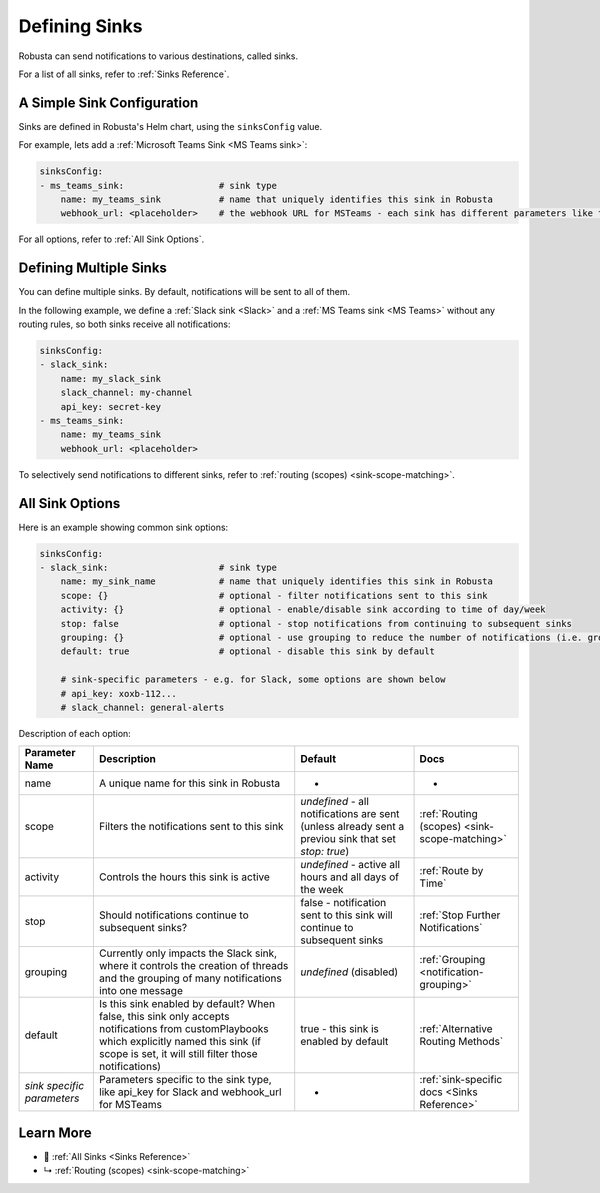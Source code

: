.. _sinks-overview:

Defining Sinks
==========================

Robusta can send notifications to various destinations, called sinks.

For a list of all sinks, refer to :ref:`Sinks Reference`.

A Simple Sink Configuration
^^^^^^^^^^^^^^^^^^^^^^^^^^^^^^^^^^
Sinks are defined in Robusta's Helm chart, using the ``sinksConfig`` value.

For example, lets add a :ref:`Microsoft Teams Sink <MS Teams sink>`:

.. code-block:: yaml

    sinksConfig:
    - ms_teams_sink:                  # sink type
        name: my_teams_sink           # name that uniquely identifies this sink in Robusta
        webhook_url: <placeholder>    # the webhook URL for MSTeams - each sink has different parameters like this

For all options, refer to :ref:`All Sink Options`.

Defining Multiple Sinks
^^^^^^^^^^^^^^^^^^^^^^^^^^^^^^^^
You can define multiple sinks. By default, notifications will be sent to all of them.

In the following example, we define a :ref:`Slack sink <Slack>` and a :ref:`MS Teams sink <MS Teams>` without any routing rules, so both sinks receive all notifications:

.. code-block:: yaml

    sinksConfig:
    - slack_sink:
        name: my_slack_sink
        slack_channel: my-channel
        api_key: secret-key
    - ms_teams_sink:
        name: my_teams_sink
        webhook_url: <placeholder>

To selectively send notifications to different sinks, refer to :ref:`routing (scopes) <sink-scope-matching>`.


All Sink Options
^^^^^^^^^^^^^^^^^^^^^^^^^^^^^^^^^^

Here is an example showing common sink options:

.. code-block:: yaml

    sinksConfig:
    - slack_sink:                     # sink type
        name: my_sink_name            # name that uniquely identifies this sink in Robusta
        scope: {}                     # optional - filter notifications sent to this sink
        activity: {}                  # optional - enable/disable sink according to time of day/week
        stop: false                   # optional - stop notifications from continuing to subsequent sinks
        grouping: {}                  # optional - use grouping to reduce the number of notifications (i.e. group into slack threads)
        default: true                 # optional - disable this sink by default

        # sink-specific parameters - e.g. for Slack, some options are shown below
        # api_key: xoxb-112...
        # slack_channel: general-alerts

Description of each option:

+------------------+---------------------------------------------------------+----------------------------------------------------------+-----------------------------------------------+
| Parameter Name   | Description                                             | Default                                                  | Docs                                          |
+==================+=========================================================+==========================================================+===============================================+
| name             | A unique name for this sink in Robusta                  | -                                                        | -                                             |
+------------------+---------------------------------------------------------+----------------------------------------------------------+-----------------------------------------------+
| scope            | Filters the notifications sent to this sink             | *undefined* - all notifications are sent (unless already |                                               |
|                  |                                                         | sent a previou sink that set `stop: true`)               | :ref:`Routing (scopes) <sink-scope-matching>` |
+------------------+---------------------------------------------------------+----------------------------------------------------------+-----------------------------------------------+
| activity         | Controls the hours this sink is active                  | *undefined* - active all hours and all days of the week  | :ref:`Route by Time`                          |
+------------------+---------------------------------------------------------+----------------------------------------------------------+-----------------------------------------------+
| stop             | Should notifications continue to subsequent sinks?      | false - notification sent to this sink will continue to  | :ref:`Stop Further Notifications`             |
|                  |                                                         | subsequent sinks                                         |                                               |
+------------------+---------------------------------------------------------+----------------------------------------------------------+-----------------------------------------------+
| grouping         | Currently only impacts the Slack sink, where it controls| *undefined* (disabled)                                   | :ref:`Grouping <notification-grouping>`       | 
|                  | the creation of threads and the grouping of many        |                                                          |                                               |
|                  | notifications into one message                          |                                                          |                                               |
+------------------+---------------------------------------------------------+----------------------------------------------------------+-----------------------------------------------+
| default          | Is this sink enabled by default? When false, this sink  | true - this sink is enabled by default                   | :ref:`Alternative Routing Methods`            |
|                  | only accepts notifications from customPlaybooks which   |                                                          |                                               |
|                  | explicitly named this sink (if scope is set, it will    |                                                          |                                               |
|                  | still filter those notifications)                       |                                                          |                                               |
+------------------+---------------------------------------------------------+----------------------------------------------------------+-----------------------------------------------+
| *sink specific*  | Parameters specific to the sink type, like api_key for  | -                                                        | :ref:`sink-specific docs <Sinks Reference>`   |
| *parameters*     | Slack and webhook_url for MSTeams                       |                                                          |                                               |
+------------------+---------------------------------------------------------+----------------------------------------------------------+-----------------------------------------------+

Learn More
^^^^^^^^^^^^

* 🔔 :ref:`All Sinks <Sinks Reference>`
* ↳ :ref:`Routing (scopes) <sink-scope-matching>`